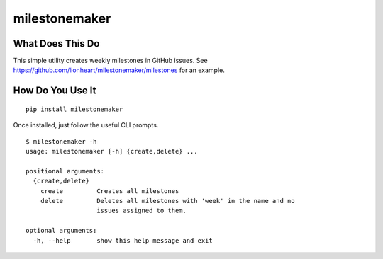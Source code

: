 milestonemaker
==============

|Version| |License| |Versions|

What Does This Do
-----------------

This simple utility creates weekly milestones in GitHub issues. See
https://github.com/lionheart/milestonemaker/milestones for an example.

How Do You Use It
-----------------

::

    pip install milestonemaker

Once installed, just follow the useful CLI prompts.

::

    $ milestonemaker -h
    usage: milestonemaker [-h] {create,delete} ...

    positional arguments:
      {create,delete}
        create         Creates all milestones
        delete         Deletes all milestones with 'week' in the name and no
                       issues assigned to them.

    optional arguments:
      -h, --help       show this help message and exit

.. |Version| image:: https://img.shields.io/pypi/v/git-bigstore.svg?style=flat
.. |License| image:: https://img.shields.io/pypi/l/git-bigstore.svg?style=flat
.. |Versions| image:: https://img.shields.io/pypi/pyversions/git-bigstore.svg?style=flat

